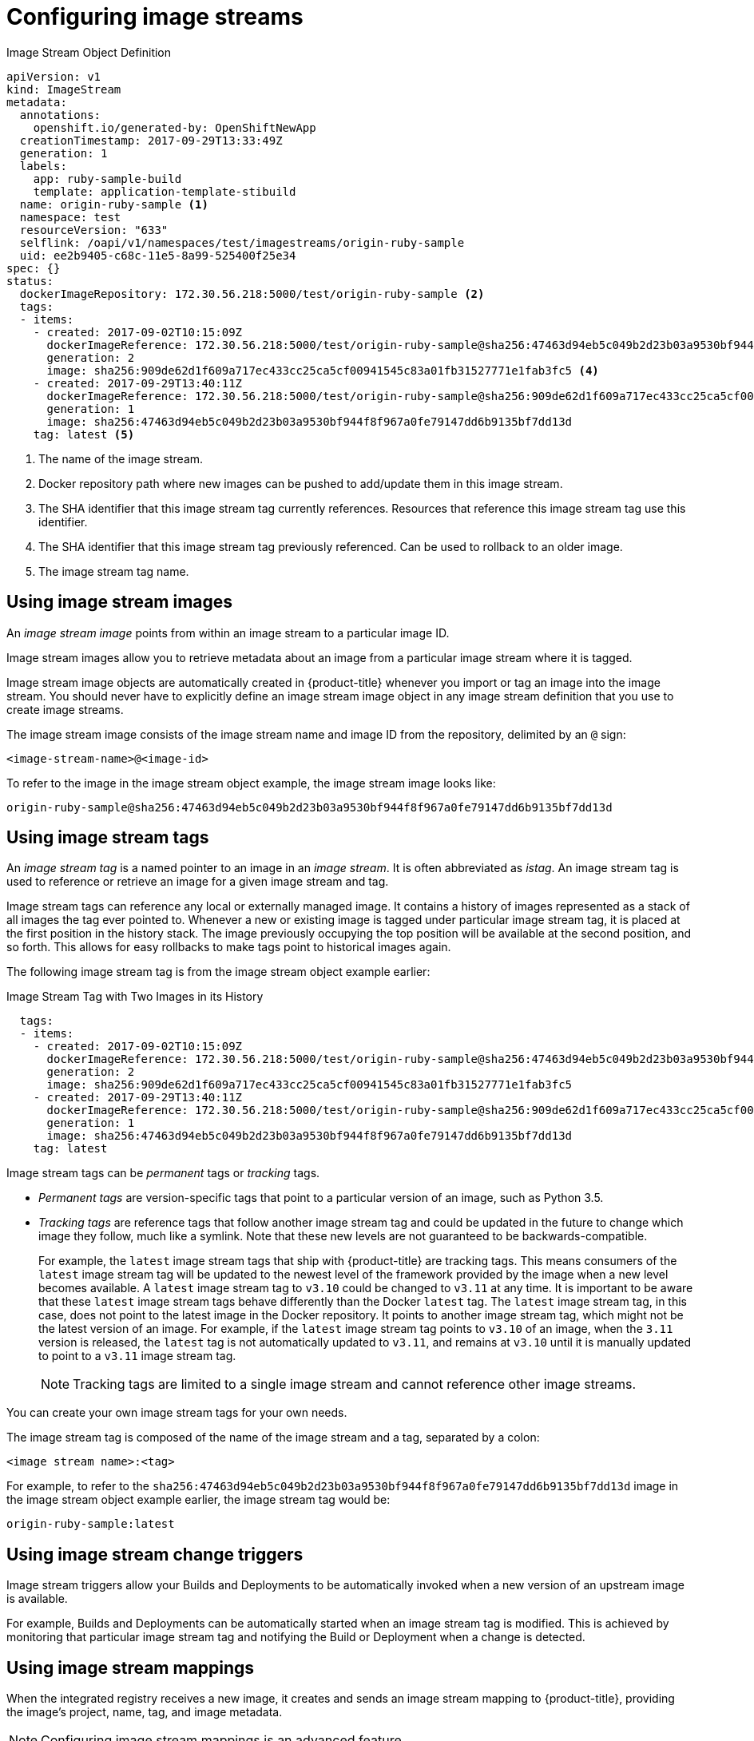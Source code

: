// Module included in the following assemblies:
// * assembly/openshift_images

[id='image-stream-configure_{context}']

[[image-stream-configure]]
= Configuring image streams

ifdef::openshift-origin,openshift-online,openshift-enterprise,openshift-dedicated[]
An image stream object file contains the following elements.
endif::openshift-origin,openshift-online,openshift-enterprise,openshift-dedicated[]


[[image-stream-object-definition]]
.Image Stream Object Definition

[source,yaml]
----
apiVersion: v1
kind: ImageStream
metadata:
  annotations:
    openshift.io/generated-by: OpenShiftNewApp
  creationTimestamp: 2017-09-29T13:33:49Z
  generation: 1
  labels:
    app: ruby-sample-build
    template: application-template-stibuild
  name: origin-ruby-sample <1>
  namespace: test
  resourceVersion: "633"
  selflink: /oapi/v1/namespaces/test/imagestreams/origin-ruby-sample
  uid: ee2b9405-c68c-11e5-8a99-525400f25e34
spec: {}
status:
  dockerImageRepository: 172.30.56.218:5000/test/origin-ruby-sample <2>
  tags:
  - items:
    - created: 2017-09-02T10:15:09Z
      dockerImageReference: 172.30.56.218:5000/test/origin-ruby-sample@sha256:47463d94eb5c049b2d23b03a9530bf944f8f967a0fe79147dd6b9135bf7dd13d <3>
      generation: 2
      image: sha256:909de62d1f609a717ec433cc25ca5cf00941545c83a01fb31527771e1fab3fc5 <4>
    - created: 2017-09-29T13:40:11Z
      dockerImageReference: 172.30.56.218:5000/test/origin-ruby-sample@sha256:909de62d1f609a717ec433cc25ca5cf00941545c83a01fb31527771e1fab3fc5
      generation: 1
      image: sha256:47463d94eb5c049b2d23b03a9530bf944f8f967a0fe79147dd6b9135bf7dd13d
    tag: latest <5>
----

<1> The name of the image stream.
<2> Docker repository path where new images can be pushed to add/update them in this image stream.
<3> The SHA identifier that this image stream tag currently references. Resources that reference this image stream tag use this identifier.
<4> The SHA identifier that this image stream tag previously referenced. Can be used to rollback to an older image.
<5> The image stream tag name.

[[image-stream-image]]
== Using image stream images

An _image stream image_ points from within an image stream
to a particular image ID.

Image stream images allow you to retrieve metadata about an image from a particular image stream
where it is tagged.

Image stream image objects are automatically created in {product-title} whenever
you import or tag an image into the image stream. You should never have to explicitly define an
image stream image object in any image stream definition that you use to create image streams.

The image stream image consists of the image stream name and image ID from the repository, delimited by an `@` sign:

----
<image-stream-name>@<image-id>
----

To refer to the image in the image stream object example, the image stream image looks like:

----
origin-ruby-sample@sha256:47463d94eb5c049b2d23b03a9530bf944f8f967a0fe79147dd6b9135bf7dd13d
----

[[image-stream-tag]]
== Using image stream tags

An _image stream tag_ is a named pointer to an image in an _image stream_. It
is often abbreviated as _istag_. An image stream tag is used to reference or retrieve
an image for a given image stream and tag.

Image stream tags can reference any local or externally
managed image. It contains a history of images represented as a stack of all
images the tag ever pointed to. Whenever a new or existing image is tagged
under particular image stream tag, it is placed at the first position in the
history stack. The image previously occupying the top position will be available at
the second position, and so forth. This allows for easy rollbacks to make tags point to
historical images again.

The following image stream tag is from the image stream object example earlier:

.Image Stream Tag with Two Images in its History

[source,yaml]
----
  tags:
  - items:
    - created: 2017-09-02T10:15:09Z
      dockerImageReference: 172.30.56.218:5000/test/origin-ruby-sample@sha256:47463d94eb5c049b2d23b03a9530bf944f8f967a0fe79147dd6b9135bf7dd13d
      generation: 2
      image: sha256:909de62d1f609a717ec433cc25ca5cf00941545c83a01fb31527771e1fab3fc5
    - created: 2017-09-29T13:40:11Z
      dockerImageReference: 172.30.56.218:5000/test/origin-ruby-sample@sha256:909de62d1f609a717ec433cc25ca5cf00941545c83a01fb31527771e1fab3fc5
      generation: 1
      image: sha256:47463d94eb5c049b2d23b03a9530bf944f8f967a0fe79147dd6b9135bf7dd13d
    tag: latest
----

Image stream tags can be _permanent_ tags or _tracking_ tags.

* _Permanent tags_ are version-specific tags that point to a particular version of an image, such as Python 3.5.

* _Tracking tags_ are reference tags that follow another image stream tag and could be updated in the future to change which image they follow, much like a symlink. Note that these new levels are not guaranteed to be backwards-compatible.
+
For example, the `latest` image stream tags that ship with {product-title} are tracking tags. This means consumers of the `latest` image stream tag will be updated to the newest level of the framework provided by the image when a new level becomes available. A `latest` image stream tag to `v3.10` could be changed to `v3.11` at any time. It is important to be aware that these `latest` image stream tags behave differently than the Docker `latest` tag. The `latest` image stream tag, in this case, does not point to the latest image in the Docker repository. It points to another image stream tag, which might not be the latest version of an image. For example, if the `latest` image stream tag points to `v3.10` of an image, when the `3.11` version is released, the `latest` tag is not automatically updated to `v3.11`, and remains at `v3.10` until it is manually updated to point to a `v3.11` image stream tag.
+
[NOTE]
====
Tracking tags are limited to a single image stream and cannot reference other image streams.
====

You can create your own image stream tags for your own needs.

The image stream tag is composed of the name of the image stream and a tag, separated by a colon:

----
<image stream name>:<tag>
----

For example, to refer to the
`sha256:47463d94eb5c049b2d23b03a9530bf944f8f967a0fe79147dd6b9135bf7dd13d` image
in the  image stream object example earlier, the image stream tag
would be:

----
origin-ruby-sample:latest
----


[[image-stream-triggers]]
== Using image stream change triggers

Image stream triggers allow your Builds and Deployments to be automatically invoked when a new version of an upstream image is available.

//from FAQ
For example, Builds and Deployments can be automatically started when an image stream tag is modified.
This is achieved by monitoring that particular image stream tag and notifying the Build or Deployment when a change is detected.


[[image-stream-mappings]]
== Using image stream mappings

When the integrated
registry receives a new image, it creates and sends an image stream mapping
to {product-title}, providing the image's project, name,
tag, and image metadata.

[NOTE]
====
Configuring image stream mappings is an advanced feature.
====

This information is used to create a new image (if it does not already exist)
and to tag the image into the image stream. {product-title} stores complete
metadata about each image, such as commands, entry point, and environment
variables. Images in {product-title} are immutable and the maximum name length
is 63 characters.

The following image stream mapping example results in an image being tagged as
*test/origin-ruby-sample:latest*:

.Image Stream Mapping Object Definition

[source,yaml]
----
apiVersion: v1
kind: ImageStreamMapping
metadata:
  creationTimestamp: null
  name: origin-ruby-sample
  namespace: test
tag: latest
image:
  dockerImageLayers:
  - name: sha256:5f70bf18a086007016e948b04aed3b82103a36bea41755b6cddfaf10ace3c6ef
    size: 0
  - name: sha256:ee1dd2cb6df21971f4af6de0f1d7782b81fb63156801cfde2bb47b4247c23c29
    size: 196634330
  - name: sha256:5f70bf18a086007016e948b04aed3b82103a36bea41755b6cddfaf10ace3c6ef
    size: 0
  - name: sha256:5f70bf18a086007016e948b04aed3b82103a36bea41755b6cddfaf10ace3c6ef
    size: 0
  - name: sha256:ca062656bff07f18bff46be00f40cfbb069687ec124ac0aa038fd676cfaea092
    size: 177723024
  - name: sha256:63d529c59c92843c395befd065de516ee9ed4995549f8218eac6ff088bfa6b6e
    size: 55679776
  - name: sha256:92114219a04977b5563d7dff71ec4caa3a37a15b266ce42ee8f43dba9798c966
    size: 11939149
  dockerImageMetadata:
    Architecture: amd64
    Config:
      Cmd:
      - /usr/libexec/s2i/run
      Entrypoint:
      - container-entrypoint
      Env:
      - RACK_ENV=production
      - OPENSHIFT_BUILD_NAMESPACE=test
      - OPENSHIFT_BUILD_SOURCE=https://github.com/openshift/ruby-hello-world.git
      - EXAMPLE=sample-app
      - OPENSHIFT_BUILD_NAME=ruby-sample-build-1
      - PATH=/opt/app-root/src/bin:/opt/app-root/bin:/usr/local/sbin:/usr/local/bin:/usr/sbin:/usr/bin:/sbin:/bin
      - STI_SCRIPTS_URL=image:///usr/libexec/s2i
      - STI_SCRIPTS_PATH=/usr/libexec/s2i
      - HOME=/opt/app-root/src
      - BASH_ENV=/opt/app-root/etc/scl_enable
      - ENV=/opt/app-root/etc/scl_enable
      - PROMPT_COMMAND=. /opt/app-root/etc/scl_enable
      - RUBY_VERSION=2.2
      ExposedPorts:
        8080/tcp: {}
      Labels:
        build-date: 2015-12-23
        io.k8s.description: Platform for building and running Ruby 2.2 applications
        io.k8s.display-name: 172.30.56.218:5000/test/origin-ruby-sample:latest
        io.openshift.build.commit.author: Ben Parees <bparees@users.noreply.github.com>
        io.openshift.build.commit.date: Wed Jan 20 10:14:27 2016 -0500
        io.openshift.build.commit.id: 00cadc392d39d5ef9117cbc8a31db0889eedd442
        io.openshift.build.commit.message: 'Merge pull request #51 from php-coder/fix_url_and_sti'
        io.openshift.build.commit.ref: master
        io.openshift.build.image: centos/ruby-22-centos7@sha256:3a335d7d8a452970c5b4054ad7118ff134b3a6b50a2bb6d0c07c746e8986b28e
        io.openshift.build.source-location: https://github.com/openshift/ruby-hello-world.git
        io.openshift.builder-base-version: 8d95148
        io.openshift.builder-version: 8847438ba06307f86ac877465eadc835201241df
        io.openshift.s2i.scripts-url: image:///usr/libexec/s2i
        io.openshift.tags: builder,ruby,ruby22
        io.s2i.scripts-url: image:///usr/libexec/s2i
        license: GPLv2
        name: CentOS Base Image
        vendor: CentOS
      User: "1001"
      WorkingDir: /opt/app-root/src
    Container: 86e9a4a3c760271671ab913616c51c9f3cea846ca524bf07c04a6f6c9e103a76
    ContainerConfig:
      AttachStdout: true
      Cmd:
      - /bin/sh
      - -c
      - tar -C /tmp -xf - && /usr/libexec/s2i/assemble
      Entrypoint:
      - container-entrypoint
      Env:
      - RACK_ENV=production
      - OPENSHIFT_BUILD_NAME=ruby-sample-build-1
      - OPENSHIFT_BUILD_NAMESPACE=test
      - OPENSHIFT_BUILD_SOURCE=https://github.com/openshift/ruby-hello-world.git
      - EXAMPLE=sample-app
      - PATH=/opt/app-root/src/bin:/opt/app-root/bin:/usr/local/sbin:/usr/local/bin:/usr/sbin:/usr/bin:/sbin:/bin
      - STI_SCRIPTS_URL=image:///usr/libexec/s2i
      - STI_SCRIPTS_PATH=/usr/libexec/s2i
      - HOME=/opt/app-root/src
      - BASH_ENV=/opt/app-root/etc/scl_enable
      - ENV=/opt/app-root/etc/scl_enable
      - PROMPT_COMMAND=. /opt/app-root/etc/scl_enable
      - RUBY_VERSION=2.2
      ExposedPorts:
        8080/tcp: {}
      Hostname: ruby-sample-build-1-build
      Image: centos/ruby-22-centos7@sha256:3a335d7d8a452970c5b4054ad7118ff134b3a6b50a2bb6d0c07c746e8986b28e
      OpenStdin: true
      StdinOnce: true
      User: "1001"
      WorkingDir: /opt/app-root/src
    Created: 2016-01-29T13:40:00Z
    DockerVersion: 1.8.2.fc21
    Id: 9d7fd5e2d15495802028c569d544329f4286dcd1c9c085ff5699218dbaa69b43
    Parent: 57b08d979c86f4500dc8cad639c9518744c8dd39447c055a3517dc9c18d6fccd
    Size: 441976279
    apiVersion: "1.0"
    kind: DockerImage
  dockerImageMetadataVersion: "1.0"
  dockerImageReference: 172.30.56.218:5000/test/origin-ruby-sample@sha256:47463d94eb5c049b2d23b03a9530bf944f8f967a0fe79147dd6b9135bf7dd13d
----

[[image-stream-mappings-working]]
= Working with image streams

The following sections describe how to use image streams and image stream tags.

[[image-stream-mappings-working-getting]]
== Getting information about image streams

To get general information about the image stream and detailed information about all the tags it is pointing to,
use the following command:

----
oc describe is/<image-name>
----

For example:

----
oc describe is/python

Name:			python
Namespace:		default
Created:		About a minute ago
Labels:			<none>
Annotations:		openshift.io/image.dockerRepositoryCheck=2017-10-02T17:05:11Z
Docker Pull Spec:	docker-registry.default.svc:5000/default/python
Image Lookup:		local=false
Unique Images:		1
Tags:			1

3.5
  tagged from centos/python-35-centos7

  * centos/python-35-centos7@sha256:49c18358df82f4577386404991c51a9559f243e0b1bdc366df25
      About a minute ago
----

To get all the information available about particular image stream tag:

----
oc describe istag/<image-stream>:<tag-name>
----

For example:

----
oc describe istag/python:latest

Image Name:	sha256:49c18358df82f4577386404991c51a9559f243e0b1bdc366df25
Docker Image:	centos/python-35-centos7@sha256:49c18358df82f4577386404991c51a9559f243e0b1bdc366df25
Name:		sha256:49c18358df82f4577386404991c51a9559f243e0b1bdc366df25
Created:	2 minutes ago
Image Size:	251.2 MB (first layer 2.898 MB, last binary layer 72.26 MB)
Image Created:	2 weeks ago
Author:		<none>
Arch:		amd64
Entrypoint:	container-entrypoint
Command:	/bin/sh -c $STI_SCRIPTS_PATH/usage
Working Dir:	/opt/app-root/src
User:		1001
Exposes Ports:	8080/tcp
Docker Labels:	build-date=20170801
----

[NOTE]
====
More information is output than shown.
====

[[image-stream-mappings-working-adding]]
== Adding additional tags to an image stream

To add a tag that points to one of the existing tags, you can use the `oc tag` command:

----
oc tag <image-name:tag> <image-name:tag>
----

For example:

----
oc tag python:3.5 python:latest

Tag python:latest set to python@sha256:49c18358df82f4577386404991c51a9559f243e0b1bdc366df25.
----

Use the `oc describe` command to confirm the image stream has two tags, one (`3.5`) pointing at the external container image and another tag (`latest`) pointing to the same image because it was created based on the first tag.

----
oc describe is/python

Name:			python
Namespace:		default
Created:		5 minutes ago
Labels:			<none>
Annotations:		openshift.io/image.dockerRepositoryCheck=2017-10-02T17:05:11Z
Docker Pull Spec:	docker-registry.default.svc:5000/default/python
Image Lookup:		local=false
Unique Images:		1
Tags:			2

latest
  tagged from python@sha256:49c18358df82f4577386404991c51a9559f243e0b1bdc366df25

  * centos/python-35-centos7@sha256:49c18358df82f4577386404991c51a9559f243e0b1bdc366df25
      About a minute ago

3.5
  tagged from centos/python-35-centos7

  * centos/python-35-centos7@sha256:49c18358df82f4577386404991c51a9559f243e0b1bdc366df25
      5 minutes ago
----

[[image-stream-mappings-working-adding-tags]]
=== Adding tags for an external image

Use the `oc tag` command for all tag-related operations, such as adding tags pointing to internal or external images:

----
oc tag <repositiory/image> <image-name:tag>
----

For example, this command maps the `docker.io/python:3.6.0` image to the `3.6` tag in the `python` image stream.

----
oc tag docker.io/python:3.6.0 python:3.6
Tag python:3.6 set to docker.io/python:3.6.0.
----

If the external image is secured, you will need to create a secret with credentials for accessing that registry.

[[image-stream-mappings-working-updating]]
== Updating an image stream tag

To update a tag to reflect another tag in an image stream:

----
oc tag <image-name:tag> <image-name:latest>
----

For example, the following updates the `latest` tag to reflect the `3.6` tag in an image stream:

----
oc tag python:3.6 python:latest
Tag python:latest set to python@sha256:438208801c4806548460b27bd1fbcb7bb188273d13871ab43f.
----

== Removing image stream tags from an image stream

To remove old tags from an image stream:

----
oc tag -d <image-name:tag>
----

For example:

----
oc tag -d python:3.5

Deleted tag default/python:3.5.
----


[[image-stream-mappings-working-periodic]]
== Configuring periodic importing of tags

When working with an external container image registry, to periodically re-import an image (such as, to get latest security updates), use the `--scheduled` flag:

----
oc tag <repositiory/image> <image-name:tag> --scheduled
----

For example:

----
oc tag docker.io/python:3.6.0 python:3.6 --scheduled

Tag python:3.6 set to import docker.io/python:3.6.0 periodically.
----

This command causes {product-title} to periodically update this particular image stream tag. This period is a
cluster-wide setting set to 15 minutes by default.

To remove the periodic check, re-run above command but omit the `--scheduled` flag. This will reset its behavior to default.

----
oc tag <repositiory/image> <image-name:tag>
----
